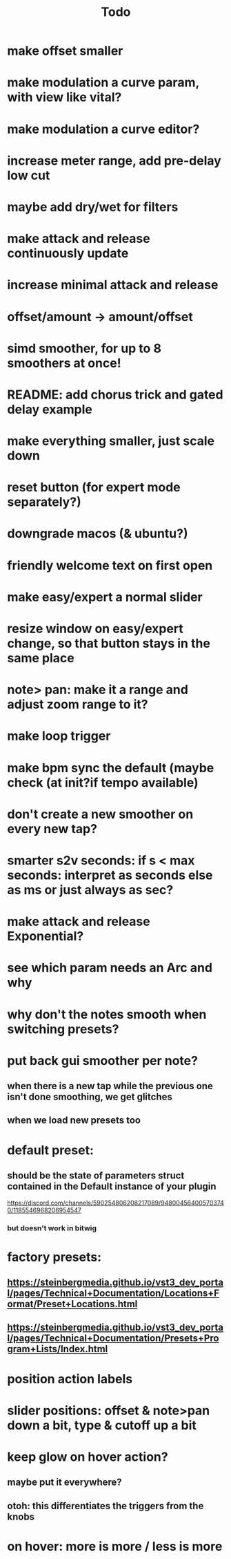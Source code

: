 #+title: Todo


* make offset smaller
* make modulation a curve param, with view like vital?
* make modulation a curve editor?
* increase meter range, add pre-delay low cut
* maybe add dry/wet for filters
* make attack and release continuously update
* increase minimal attack and release
* offset/amount  -> amount/offset
* simd smoother, for up to 8 smoothers at once!
* README: add chorus trick and gated delay example
* make everything smaller, just scale down
* reset button (for expert mode separately?)
* downgrade macos (& ubuntu?)
* friendly welcome text on first open
* make easy/expert a normal slider
* resize window on easy/expert change, so that button stays in the same place
* note> pan:  make it a range and adjust zoom range to it?
* make loop trigger
* make bpm sync the default (maybe check (at init?if tempo available)
* don't create a new smoother on every new tap?
# TODO: test!
* smarter s2v seconds: if s < max seconds: interpret as seconds else as ms     or just always as sec?
* make attack and release Exponential?
* see which param needs an Arc and why
* why don't the notes smooth when switching presets?
* put back gui smoother per note?
** when there is a new tap while the previous one isn't done smoothing, we get glitches
** when we load new presets too
* default preset:
** should be the state of parameters struct contained in the Default instance of your plugin
https://discord.com/channels/590254806208217089/948004564005703740/1185546968206954547
*** but doesn't work in bitwig
* factory presets:
** https://steinbergmedia.github.io/vst3_dev_portal/pages/Technical+Documentation/Locations+Format/Preset+Locations.html
** https://steinbergmedia.github.io/vst3_dev_portal/pages/Technical+Documentation/Presets+Program+Lists/Index.html
* position action labels
* slider positions: offset & note>pan down a bit, type & cutoff up a bit
* keep glow on hover action?
** maybe put it everywhere?
** otoh: this differentiates the triggers from the knobs
* on hover: more is more / less is more
